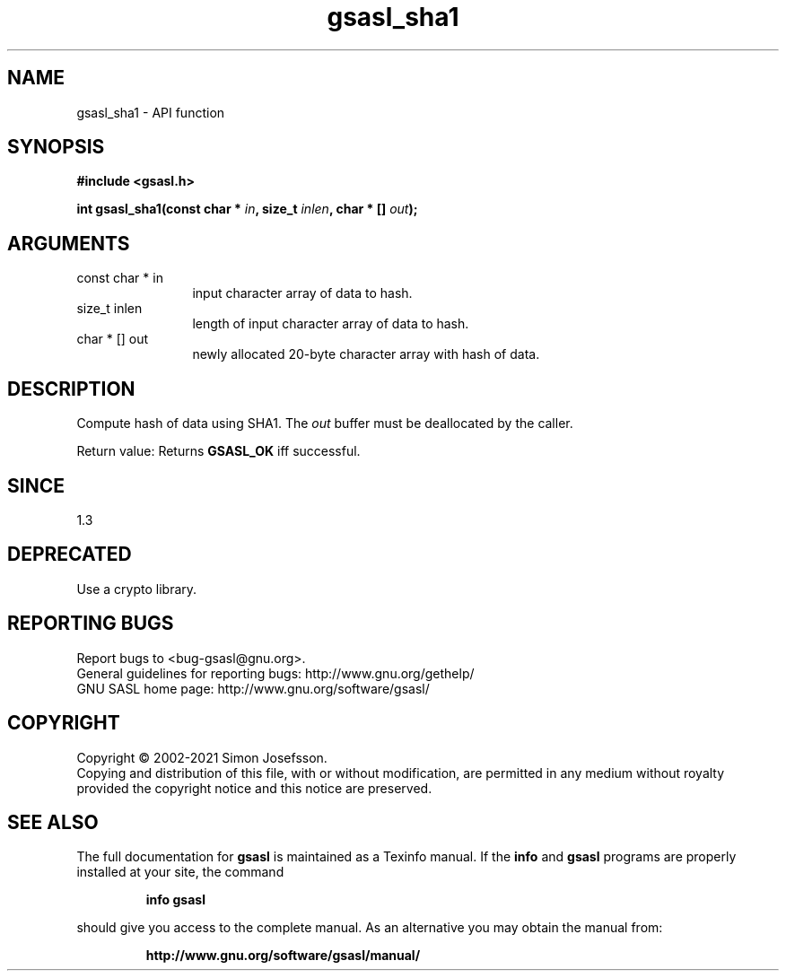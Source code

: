 .\" DO NOT MODIFY THIS FILE!  It was generated by gdoc.
.TH "gsasl_sha1" 3 "1.10.0" "gsasl" "gsasl"
.SH NAME
gsasl_sha1 \- API function
.SH SYNOPSIS
.B #include <gsasl.h>
.sp
.BI "int gsasl_sha1(const char * " in ", size_t " inlen ", char * [] " out ");"
.SH ARGUMENTS
.IP "const char * in" 12
input character array of data to hash.
.IP "size_t inlen" 12
length of input character array of data to hash.
.IP "char * [] out" 12
newly allocated 20\-byte character array with hash of data.
.SH "DESCRIPTION"
Compute hash of data using SHA1.  The  \fIout\fP buffer must be
deallocated by the caller.

Return value: Returns \fBGSASL_OK\fP iff successful.
.SH "SINCE"
1.3
.SH "DEPRECATED"
Use a crypto library.
.SH "REPORTING BUGS"
Report bugs to <bug-gsasl@gnu.org>.
.br
General guidelines for reporting bugs: http://www.gnu.org/gethelp/
.br
GNU SASL home page: http://www.gnu.org/software/gsasl/

.SH COPYRIGHT
Copyright \(co 2002-2021 Simon Josefsson.
.br
Copying and distribution of this file, with or without modification,
are permitted in any medium without royalty provided the copyright
notice and this notice are preserved.
.SH "SEE ALSO"
The full documentation for
.B gsasl
is maintained as a Texinfo manual.  If the
.B info
and
.B gsasl
programs are properly installed at your site, the command
.IP
.B info gsasl
.PP
should give you access to the complete manual.
As an alternative you may obtain the manual from:
.IP
.B http://www.gnu.org/software/gsasl/manual/
.PP
